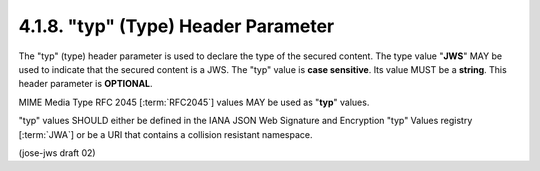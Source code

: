 4.1.8. "typ" (Type) Header Parameter
^^^^^^^^^^^^^^^^^^^^^^^^^^^^^^^^^^^^^^^^^^^^^^^^^^^^^^^^

The "typ" (type) header parameter is used to declare 
the type of the secured content.  
The type value "**JWS**" MAY be used to indicate that the secured content is a JWS.  
The "typ" value is **case sensitive**.
Its value MUST be a **string**.  
This header parameter is **OPTIONAL**.

MIME Media Type RFC 2045 [:term:`RFC2045`] values MAY be used as "**typ**" values.

"typ" values SHOULD either be defined in the IANA JSON Web Signature
and Encryption "typ" Values registry [:term:`JWA`] 
or be a URI that contains a collision resistant namespace.

(jose-jws draft 02)
